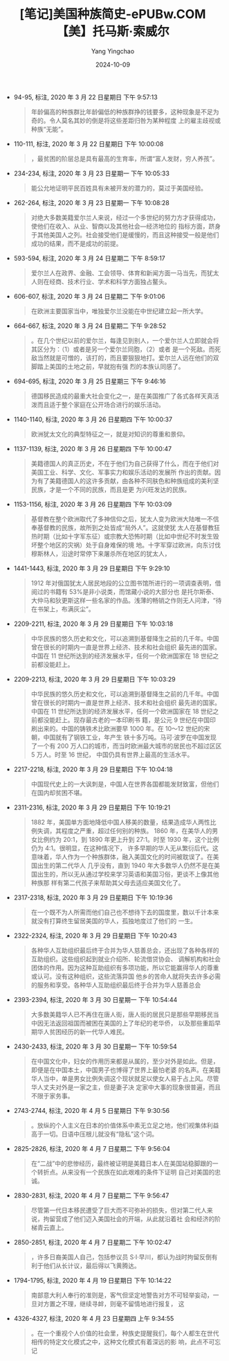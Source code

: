 :PROPERTIES:
:ID:       6f1b53a6-4c8d-45c0-87c5-819b3cea991f
:END:
#+TITLE: [笔记]美国种族简史-ePUBw.COM 【美】托马斯·索威尔
#+AUTHOR: Yang Yingchao
#+DATE:   2024-10-09
#+OPTIONS:  ^:nil H:5 num:t toc:2 \n:nil ::t |:t -:t f:t *:t tex:t d:(HIDE) tags:not-in-toc
#+STARTUP:   oddeven lognotestate
#+SEQ_TODO: TODO(t) INPROGRESS(i) WAITING(w@) | DONE(d) CANCELED(c@)
#+LANGUAGE: en
#+TAGS:     noexport(n)
#+EXCLUDE_TAGS: noexport
#+FILETAGS: :meiguozhongz:note:ireader:

- 94-95, 标注, 2020 年 3 月 22 日星期日 下午 9:57:13
  # note_md5: 54f6fbac448086b0b95dba306e097938
  #+BEGIN_QUOTE
  年龄偏高的种族群比年龄偏低的种族群挣的钱要多，这种现象是不足为奇的。令人莫名其妙的倒是将这些差距归咎为某种程度
  上的雇主歧视或种族“无能”。
  #+END_QUOTE

- 110-111, 标注, 2020 年 3 月 22 日星期日 下午 10:00:08
  # note_md5: 8f3814fd763b1d4882fc3f8042ccf44d
  # note_md5: 7cecc1d10e2311dc57540babebd63fd1
  #+BEGIN_QUOTE
  ，最贫困的阶层总是具有最高的生育率，所谓“富人发财，穷人养孩”。
  #+END_QUOTE

- 234-234, 标注, 2020 年 3 月 23 日星期一 下午 10:05:33
  # note_md5: 826cb407a3c549b029d8e262fc9298aa
  #+BEGIN_QUOTE
  能公允地证明平民百姓具有未被开发的潜力的，莫过于美国经验。
  #+END_QUOTE

- 262-264, 标注, 2020 年 3 月 23 日星期一 下午 10:08:28
  # note_md5: 82e239211e5412288b9e3a6b676f99d3
  #+BEGIN_QUOTE
  对绝大多数美籍爱尔兰人来说，经过一个多世纪的努力方才获得成功，使他们在收入、从业、智商以及其他社会—经济地位的
  指标方面，跻身于其他美国人之列。社会接受他们是缓慢的，而且这种接受一般是他们成功的结果，而不是成功的前提。
  #+END_QUOTE

- 593-594, 标注, 2020 年 3 月 24 日星期二 下午 8:59:17
  # note_md5: 5e0b7c09ad16a50e7e43bb8cdabd5157
  #+BEGIN_QUOTE
  爱尔兰人在政界、金融、工会领导、体育和新闻方面一马当先，而犹太人则在经商、技术行业、学术和科学方面独占鳌头。
  #+END_QUOTE

- 606-607, 标注, 2020 年 3 月 24 日星期二 下午 9:01:06
  # note_md5: 1d3e33366820cdf801d812cfa4ca6525
  #+BEGIN_QUOTE
  在欧洲主要国家当中，唯独爱尔兰没能在中世纪建立起一所大学。
  #+END_QUOTE

- 664-667, 标注, 2020 年 3 月 24 日星期二 下午 9:28:52
  # note_md5: cabd63a48f3087572a004bedc75b1089
  #+BEGIN_QUOTE
  。在几个世纪以前的爱尔兰，每逢见到别人，一个爱尔兰人立即就会将其区分为：（1）或者是另一个爱尔兰同胞，（2）或者
  是一个死敌。而死敌当然就是可憎的，该打的，而且要狠狠地打。爱尔兰人远在他们的双脚踏上美国的土地之前，早就抱有强
  烈的本族认同感了。
  #+END_QUOTE

- 694-695, 标注, 2020 年 3 月 25 日星期三 下午 9:46:16
  # note_md5: 4f01c47a238f3534dd9116d9d9a13dc8
  #+BEGIN_QUOTE
  德国移民造成的最重大社会变化之一，是在美国推广了各式各样天真活泼而且适于整个家庭在公开场合进行的娱乐活动。
  #+END_QUOTE

- 1140-1140, 标注, 2020 年 3 月 26 日星期四 下午 10:00:37
  # note_md5: 23c77bffa8f15a620ac9608881da50c6
  #+BEGIN_QUOTE
  欧洲犹太文化的典型特征之一，就是对知识的尊重和景仰。
  #+END_QUOTE

- 1137-1139, 标注, 2020 年 3 月 26 日星期四 下午 10:00:47
  # note_md5: f7b5c217ace3faa0a418528942fe0cc2
  #+BEGIN_QUOTE
  美籍德国人的真正历史，不在于他们为自己获得了什么，而在于他们对美国工业、科学、文化、军事实力和娱乐活动的发展所
  作出的贡献。因为有了美籍德国人的这许多贡献，由各种不同肤色和种族组成的美利坚民族，才是一个不同的民族，而且是更
  为兴旺发达的民族。
  #+END_QUOTE

- 1153-1156, 标注, 2020 年 3 月 26 日星期四 下午 10:03:09
  # note_md5: 33b674714e375c557a11bf7bfd9b55e6
  #+BEGIN_QUOTE
  基督教在整个欧洲取代了多神信仰之后，犹太人变为欧洲大陆唯一不信奉基督教的民族，故所到之处皆成“局外人”。这就使犹
  太人在基督教狂热时期（比如十字军东征）或宗教大恐怖时期（比如中世纪不时发生毁坏整个地区的灾祸）处于自身难保的境
  地。十字军穿过欧洲，向东讨伐穆斯林人，沿途时常停下来屠杀所在地区的犹太人，
  #+END_QUOTE

- 1441-1443, 标注, 2020 年 3 月 29 日星期日 下午 9:29:10
  # note_md5: e7e211b6c0603e45bd1af6bb6672b73d
  #+BEGIN_QUOTE
  1912 年对俄国犹太人居民地段的公立图书馆所进行的一项调查表明，借阅过的书籍有 53%是非小说类，而馆藏小说的大部分也
  是托尔斯泰、大仲马和狄更斯这样一些名家的作品。浅薄的畅销之作则无人问津，“待在书架上，布满灰尘”。
  #+END_QUOTE

- 2209-2211, 标注, 2020 年 3 月 29 日星期日 下午 10:03:18
  # note_md5: 07f7a59e084ee91322cd56d9c6341435
  #+BEGIN_QUOTE
  中华民族的悠久历史和文化，可以追溯到基督降生之前的几千年。中国曾在很长的时期内一直是世界上经济、技术和社会组织
  最先进的国家。中国在 11 世纪所达到的经济发展水平，任何一个欧洲国家在 18 世纪之前都没能赶上。
  #+END_QUOTE

- 2209-2213, 标注, 2020 年 3 月 29 日星期日 下午 10:03:29
  # note_md5: f11da2339da409e08ea550efeb57b8a0
  #+BEGIN_QUOTE
  中华民族的悠久历史和文化，可以追溯到基督降生之前的几千年。中国曾在很长的时期内一直是世界上经济、技术和社会组织
  最先进的国家。中国在 11 世纪所达到的经济发展水平，任何一个欧洲国家在 18 世纪之前都没能赶上。现存最古老的一本印刷书
  籍，是公元 9 世纪在中国印刷出来的。中国的铸铁术比欧洲要早 1000 年。在 10～12 世纪的宋朝，中国就有了钢铁工业，年产生
  铁十多万吨。马可·波罗在中国发现了一个有 200 万人口的城市，而当时欧洲最大城市的居民也不超过区区 5 万人。时至 16 世纪，
  中国仍具有世界上最高的生活水平。
  #+END_QUOTE

- 2217-2218, 标注, 2020 年 3 月 29 日星期日 下午 10:04:18
  # note_md5: 16aeb524989f9cb2e8e1ce958bddf99f
  #+BEGIN_QUOTE
  中国现代史上的一大讽刺是，中国人在世界各国都能发财致富，但他们在国内却贫困不堪。
  #+END_QUOTE

- 2311-2316, 标注, 2020 年 3 月 29 日星期日 下午 10:19:21
  # note_md5: 19b87d7a5ad8cdb26eaac8c55c4ede4b
  # note_md5: bca52dbf778b25f798c9badc07a04703
  #+BEGIN_QUOTE
  1882 年，美国单方面地降低中国人移美的数量，结果造成华人两性比例失调，其程度之严重，超过任何别的种族。
  1860 年，在美华人的男女比例约为 20∶1，到 1890 年更上升到 27∶1。时至 1930 年，这个比例仍为 4∶1。很明显，在这种情况下，
  许多早期的华人无从繁衍后代。这意味着，华人作为一个种族群体，融入美国文化的时间被耽误了。在美国出生的第二代华人
  几乎没有，直到 1940 年大多数华人仍然不是在美国出生的，所以无从通过学校来学习英语和美国习俗，更谈不上像其他种族那
  样有第二代孩子来帮助其父母去适应美国文化了。
  #+END_QUOTE

- 2317-2318, 标注, 2020 年 3 月 29 日星期日 下午 10:19:36
  # note_md5: 86bd82a17d369030b75a1a97fe25f093
  #+BEGIN_QUOTE
  在一个既不为人所需而他们自己也不想待下去的国度里，数以千计本来就没有打算终生留居美国的华人，孤独地度过了他们的
  一生。
  #+END_QUOTE

- 2322-2324, 标注, 2020 年 3 月 29 日星期日 下午 10:20:43
  # note_md5: 4eaccc494a34441480e70d254ecb93b0
  # note_md5: 3a47be62b6d026bbd3ed21eae29c774a
  #+BEGIN_QUOTE
  各种华人互助组织最后终于合并为华人慈善总会，还出现了各种各样的互助组织。这些组织起到就业介绍所、轮流借贷协会、
  调解机构和社会团体的作用。因为这种互助组织有多项功能，所以它能赢得华人的尊重或认可。没有这种组织，这些流落异国
  他乡的苦命人就将失去许多必需的服务和享受。各种华人互助组织最后终于合并为华人慈善总会
  #+END_QUOTE

- 2393-2394, 标注, 2020 年 3 月 30 日星期一 下午 10:54:44
  # note_md5: e04d5f2ab93a4bc5671d2fcbf1487fef
  #+BEGIN_QUOTE
  大多数美籍华人已不再住在唐人街，唐人街的居民只是那些早期移民当中因无法返回祖国而被困在美国的上了年纪的老华侨，
  以及那些重蹈早期华人贫困经历的新一代华人难民。
  #+END_QUOTE

- 2430-2433, 标注, 2020 年 3 月 30 日星期一 下午 10:59:54
  # note_md5: 13fff1a1998e52961d5b27430dba9d16
  #+BEGIN_QUOTE
  在中国文化中，妇女的作用历来都是从属的，至少对外是如此。但是，即便是在中国本土，中国男子也博得了世界上最怕老婆
  的名声。在美籍华人当中，单是男女比例失调这个现状就足以使女人易于占上风。尽管华人丈夫对外是一家之主，但是妻子决
  定家中大事的现象很普遍，而且不限于家务事。
  #+END_QUOTE

- 2743-2744, 标注, 2020 年 4 月 5 日星期日 下午 9:30:56
  # note_md5: 4099412d7b16e762ce887fac947a651e
  #+BEGIN_QUOTE
  。放纵的个人主义在日本的价值体系中素无立足之地，他们视集体利益高于一切。日语中压根儿就没有“隐私”这个词。
  #+END_QUOTE

- 2825-2826, 标注, 2020 年 4 月 7 日星期二 下午 9:56:04
  # note_md5: e390b28bec83a790289924841c0a471d
  #+BEGIN_QUOTE
  在“二战”中的悲惨经历，最终被证明是美籍日本人在美国站稳脚跟的一个转折点。从来没有一个民族在如此艰难的条件下证明
  自己对美国的忠诚。
  #+END_QUOTE

- 2830-2831, 标注, 2020 年 4 月 7 日星期二 下午 9:56:47
  # note_md5: c1778cfaac36ab9e52fcdd2d27d3ac09
  #+BEGIN_QUOTE
  尽管第一代日本移民遭受了巨大而不可弥补的损失，但对第二代人来说，拘留营成了他们迈入美国社会的开端，从此就沿着社
  会和经济的阶梯青云直上。
  #+END_QUOTE

- 2850-2851, 标注, 2020 年 4 月 7 日星期二 下午 10:02:47
  # note_md5: 022d808dc13c55d813ce1baeceb410c3
  #+BEGIN_QUOTE
  ，许多日裔美国人自己，包括参议员 S·I·早川，都认为战时拘留反倒有利于他们从长计议，最后得以飞黄腾达。
  #+END_QUOTE

- 1794-1795, 标注, 2020 年 4 月 19 日星期日 下午 10:14:22
  # note_md5: 758f28d7c1cc659ab9e4a7340d7cc3a7
  #+BEGIN_QUOTE
  南部意大利人奉行的准则是，客气但坚定地警告对方不可轻举妄动，一旦对方置之不理，继续寻衅，则毫不留情地进行报复，
  这
  #+END_QUOTE

- 4326-4327, 标注, 2020 年 4 月 23 日星期四 上午 9:34:55
  # note_md5: 850ac160bbeaeffd387d29de084bbff3
  #+BEGIN_QUOTE
  。在一个重视个人价值的社会里，种族史提醒我们，每个人都生在世代相传的特定文化模式之中，这种文化模式有着深远的影
  响，此点不可忘记
  #+END_QUOTE
